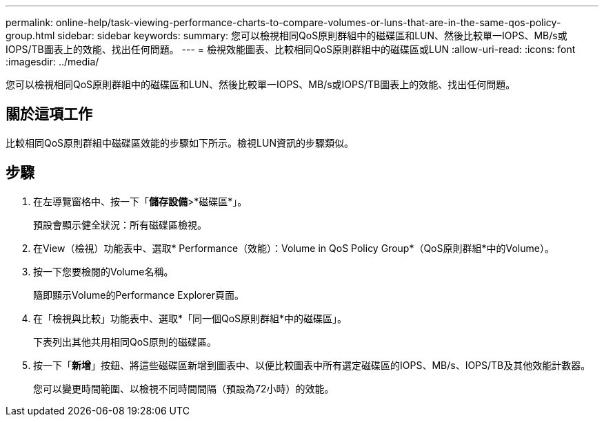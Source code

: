 ---
permalink: online-help/task-viewing-performance-charts-to-compare-volumes-or-luns-that-are-in-the-same-qos-policy-group.html 
sidebar: sidebar 
keywords:  
summary: 您可以檢視相同QoS原則群組中的磁碟區和LUN、然後比較單一IOPS、MB/s或IOPS/TB圖表上的效能、找出任何問題。 
---
= 檢視效能圖表、比較相同QoS原則群組中的磁碟區或LUN
:allow-uri-read: 
:icons: font
:imagesdir: ../media/


[role="lead"]
您可以檢視相同QoS原則群組中的磁碟區和LUN、然後比較單一IOPS、MB/s或IOPS/TB圖表上的效能、找出任何問題。



== 關於這項工作

比較相同QoS原則群組中磁碟區效能的步驟如下所示。檢視LUN資訊的步驟類似。



== 步驟

. 在左導覽窗格中、按一下「*儲存設備*>*磁碟區*」。
+
預設會顯示健全狀況：所有磁碟區檢視。

. 在View（檢視）功能表中、選取* Performance（效能）：Volume in QoS Policy Group*（QoS原則群組*中的Volume）。
. 按一下您要檢閱的Volume名稱。
+
隨即顯示Volume的Performance Explorer頁面。

. 在「檢視與比較」功能表中、選取*「同一個QoS原則群組*中的磁碟區」。
+
下表列出其他共用相同QoS原則的磁碟區。

. 按一下「*新增*」按鈕、將這些磁碟區新增到圖表中、以便比較圖表中所有選定磁碟區的IOPS、MB/s、IOPS/TB及其他效能計數器。
+
您可以變更時間範圍、以檢視不同時間間隔（預設為72小時）的效能。


